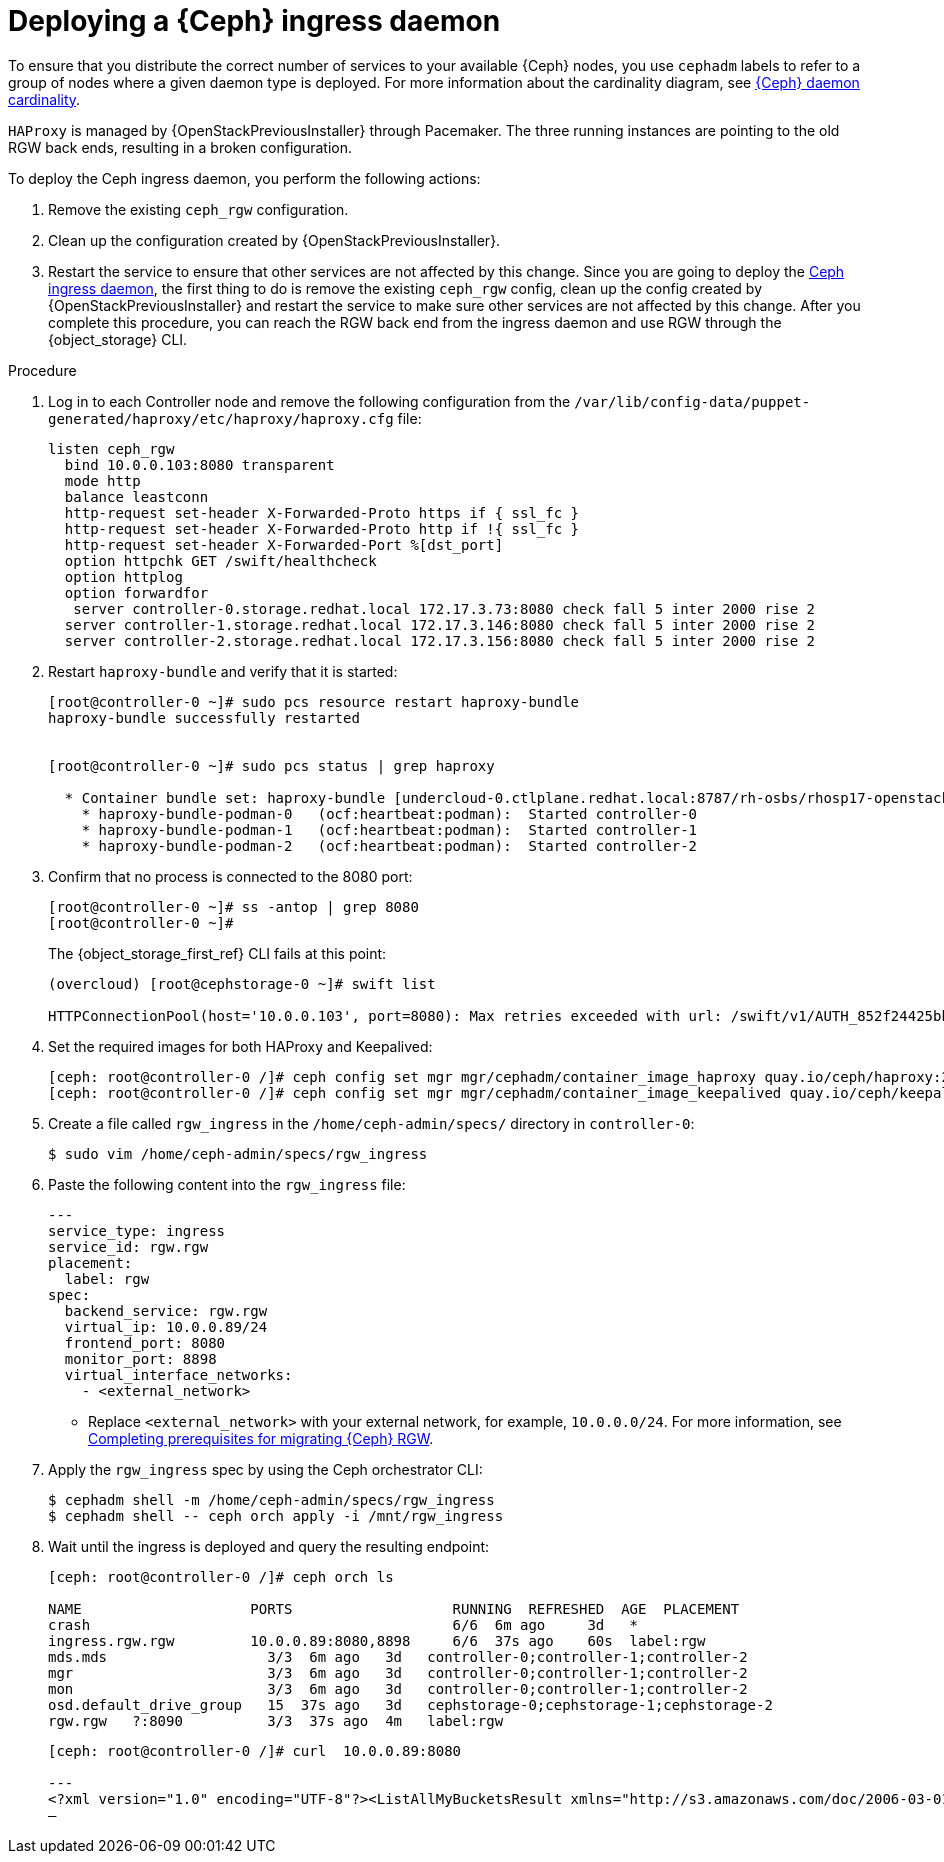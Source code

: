 [id="deploying-a-ceph-ingress-daemon_{context}"]

= Deploying a {Ceph} ingress daemon

To ensure that you distribute the correct number of services to your available {Ceph} nodes, you use `cephadm` labels to refer to a group of nodes where a given daemon type is deployed. For more information about the cardinality diagram, see xref:ceph-daemon-cardinality_migrating-ceph[{Ceph} daemon cardinality].

`HAProxy` is managed by {OpenStackPreviousInstaller} through Pacemaker. The three running instances are pointing to the old RGW back ends, resulting in a broken configuration.

ifeval::["{build}" != "upstream"]
To deploy the Ceph ingress daemon, you perform the following actions:

. Remove the existing `ceph_rgw` configuration.
. Clean up the configuration created by {OpenStackPreviousInstaller}.
. Restart the service to ensure that other services are not affected by this change.
endif::[]
ifeval::["{build}" != "downstream"]
Since you are going to deploy the https://github.com/openstack-archive/tripleo-ansible/blob/stable/wallaby/tripleo_ansible/ansible_plugins/modules/ceph_mkspec.py[Ceph ingress daemon], the first thing to do is remove the existing `ceph_rgw` config, clean up the config created by {OpenStackPreviousInstaller} and restart the service to make sure other services are not affected by this change.
endif::[]
After you complete this procedure, you can reach the RGW back end from the ingress daemon and use RGW through the {object_storage} CLI.

.Procedure

. Log in to each Controller node and remove the following configuration from the `/var/lib/config-data/puppet-generated/haproxy/etc/haproxy/haproxy.cfg` file:
+
----
listen ceph_rgw
  bind 10.0.0.103:8080 transparent
  mode http
  balance leastconn
  http-request set-header X-Forwarded-Proto https if { ssl_fc }
  http-request set-header X-Forwarded-Proto http if !{ ssl_fc }
  http-request set-header X-Forwarded-Port %[dst_port]
  option httpchk GET /swift/healthcheck
  option httplog
  option forwardfor
   server controller-0.storage.redhat.local 172.17.3.73:8080 check fall 5 inter 2000 rise 2
  server controller-1.storage.redhat.local 172.17.3.146:8080 check fall 5 inter 2000 rise 2
  server controller-2.storage.redhat.local 172.17.3.156:8080 check fall 5 inter 2000 rise 2
----

. Restart `haproxy-bundle` and verify that it is started:
+
----
[root@controller-0 ~]# sudo pcs resource restart haproxy-bundle
haproxy-bundle successfully restarted


[root@controller-0 ~]# sudo pcs status | grep haproxy

  * Container bundle set: haproxy-bundle [undercloud-0.ctlplane.redhat.local:8787/rh-osbs/rhosp17-openstack-haproxy:pcmklatest]:
    * haproxy-bundle-podman-0   (ocf:heartbeat:podman):  Started controller-0
    * haproxy-bundle-podman-1   (ocf:heartbeat:podman):  Started controller-1
    * haproxy-bundle-podman-2   (ocf:heartbeat:podman):  Started controller-2
----

. Confirm that no process is connected to the 8080 port:
+
----
[root@controller-0 ~]# ss -antop | grep 8080
[root@controller-0 ~]#
----
+
The {object_storage_first_ref} CLI fails at this point:
+
----
(overcloud) [root@cephstorage-0 ~]# swift list

HTTPConnectionPool(host='10.0.0.103', port=8080): Max retries exceeded with url: /swift/v1/AUTH_852f24425bb54fa896476af48cbe35d3?format=json (Caused by NewConnectionError('<urllib3.connection.HTTPConnection object at 0x7fc41beb0430>: Failed to establish a new connection: [Errno 111] Connection refused'))
----

. Set the required images for both HAProxy and Keepalived:
+
----
ifeval::["{build}" != "downstream"]
[ceph: root@controller-0 /]# ceph config set mgr mgr/cephadm/container_image_haproxy quay.io/ceph/haproxy:2.3
[ceph: root@controller-0 /]# ceph config set mgr mgr/cephadm/container_image_keepalived quay.io/ceph/keepalived:2.1.5
endif::[]
ifeval::["{build}" == "downstream"]
[ceph: root@controller-0 /]# ceph config set mgr mgr/cephadm/container_image_haproxy registry.redhat.io/rhceph/rhceph-haproxy-rhel9:latest
[ceph: root@controller-0 /]# ceph config set mgr mgr/cephadm/container_image_keepalived registry.redhat.io/rhceph/keepalived-rhel9:latest
endif::[]
----

. Create a file called `rgw_ingress` in the `/home/ceph-admin/specs/` directory in `controller-0`:
+
----
$ sudo vim /home/ceph-admin/specs/rgw_ingress
----

. Paste the following content into the `rgw_ingress` file:
+
[source,yaml]
----
---
service_type: ingress
service_id: rgw.rgw
placement:
  label: rgw
spec:
  backend_service: rgw.rgw
  virtual_ip: 10.0.0.89/24
  frontend_port: 8080
  monitor_port: 8898
  virtual_interface_networks:
    - <external_network>
----
+
* Replace `<external_network>` with your external network, for example, `10.0.0.0/24`. For more information, see xref:completing-prerequisites-for-migrating-ceph-rgw_{context}[Completing prerequisites for migrating {Ceph} RGW].

. Apply the `rgw_ingress` spec by using the Ceph orchestrator CLI:
+
----
$ cephadm shell -m /home/ceph-admin/specs/rgw_ingress
$ cephadm shell -- ceph orch apply -i /mnt/rgw_ingress
----

. Wait until the ingress is deployed and query the resulting endpoint:
+
----
[ceph: root@controller-0 /]# ceph orch ls

NAME                 	PORTS            	RUNNING  REFRESHED  AGE  PLACEMENT
crash                                         	6/6  6m ago 	3d   *
ingress.rgw.rgw      	10.0.0.89:8080,8898  	6/6  37s ago	60s  label:rgw
mds.mds                   3/3  6m ago 	3d   controller-0;controller-1;controller-2
mgr                       3/3  6m ago 	3d   controller-0;controller-1;controller-2
mon                       3/3  6m ago 	3d   controller-0;controller-1;controller-2
osd.default_drive_group   15  37s ago	3d   cephstorage-0;cephstorage-1;cephstorage-2
rgw.rgw   ?:8090          3/3  37s ago	4m   label:rgw
----
+
----
[ceph: root@controller-0 /]# curl  10.0.0.89:8080

---
<?xml version="1.0" encoding="UTF-8"?><ListAllMyBucketsResult xmlns="http://s3.amazonaws.com/doc/2006-03-01/"><Owner><ID>anonymous</ID><DisplayName></DisplayName></Owner><Buckets></Buckets></ListAllMyBucketsResult>[ceph: root@controller-0 /]#
—
----
